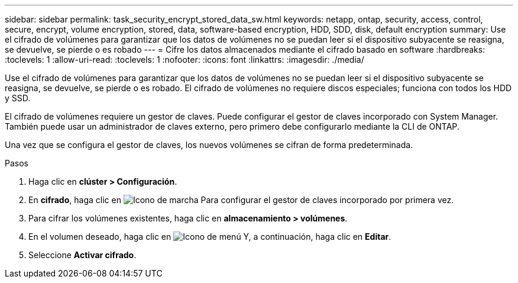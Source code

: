 ---
sidebar: sidebar 
permalink: task_security_encrypt_stored_data_sw.html 
keywords: netapp, ontap, security, access, control, secure, encrypt, volume encryption, stored, data, software-based encryption, HDD, SDD, disk, default encryption 
summary: Use el cifrado de volúmenes para garantizar que los datos de volúmenes no se puedan leer si el dispositivo subyacente se reasigna, se devuelve, se pierde o es robado 
---
= Cifre los datos almacenados mediante el cifrado basado en software
:hardbreaks:
:toclevels: 1
:allow-uri-read: 
:toclevels: 1
:nofooter: 
:icons: font
:linkattrs: 
:imagesdir: ./media/


[role="lead"]
Use el cifrado de volúmenes para garantizar que los datos de volúmenes no se puedan leer si el dispositivo subyacente se reasigna, se devuelve, se pierde o es robado. El cifrado de volúmenes no requiere discos especiales; funciona con todos los HDD y SSD.

El cifrado de volúmenes requiere un gestor de claves. Puede configurar el gestor de claves incorporado con System Manager. También puede usar un administrador de claves externo, pero primero debe configurarlo mediante la CLI de ONTAP.

Una vez que se configura el gestor de claves, los nuevos volúmenes se cifran de forma predeterminada.

.Pasos
. Haga clic en *clúster > Configuración*.
. En *cifrado*, haga clic en image:icon_gear.gif["Icono de marcha"] Para configurar el gestor de claves incorporado por primera vez.
. Para cifrar los volúmenes existentes, haga clic en *almacenamiento > volúmenes*.
. En el volumen deseado, haga clic en image:icon_kabob.gif["Icono de menú"] Y, a continuación, haga clic en *Editar*.
. Seleccione *Activar cifrado*.

